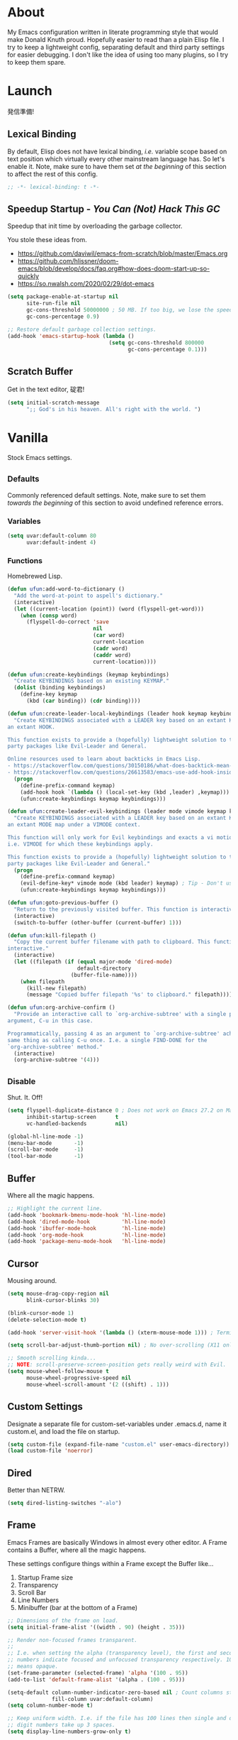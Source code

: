 # Filename: dotemacs.org
# Note:     My Emacs personality.
* About
  My Emacs configuration written in literate programming style that would make
  Donald Knuth proud. Hopefully easier to read than a plain Elisp file. I try to
  keep a lightweight config, separating default and third party settings for
  easier debugging. I don't like the idea of using too many plugins, so I try to
  keep them spare.
* Launch
  発信準備!
** Lexical Binding
   By default, Elisp does not have lexical binding, /i.e./ variable scope based on
   text position which virtually every other mainstream language has. So let's
   enable it. Note, make sure to have them set /at the beginning/ of this section
   to affect the rest of this config.
   #+BEGIN_SRC emacs-lisp
     ;; -*- lexical-binding: t -*-
   #+END_SRC
** Speedup Startup - /You Can (Not) Hack This GC/
   Speedup that init time by overloading the garbage collector.

   You stole these ideas from.
   - https://github.com/daviwil/emacs-from-scratch/blob/master/Emacs.org
   - https://github.com/hlissner/doom-emacs/blob/develop/docs/faq.org#how-does-doom-start-up-so-quickly
   - https://so.nwalsh.com/2020/02/29/dot-emacs
   #+BEGIN_SRC emacs-lisp
     (setq package-enable-at-startup nil
           site-run-file nil
           gc-cons-threshold 50000000 ; 50 MB. If too big, we lose the speedup.
           gc-cons-percentage 0.9)

     ;; Restore default garbage collection settings.
     (add-hook 'emacs-startup-hook (lambda ()
                                     (setq gc-cons-threshold 800000
                                           gc-cons-percentage 0.1)))
   #+END_SRC
** Scratch Buffer
   Get in the text editor, 碇君!
   #+BEGIN_SRC emacs-lisp
     (setq initial-scratch-message
           ";; God's in his heaven. All's right with the world. ")
   #+END_SRC
* Vanilla
  Stock Emacs settings.
** _Defaults
   Commonly referenced default settings. Note, make sure to set them /towards the
   beginning/ of this section to avoid undefined reference errors.
*** Variables
    #+BEGIN_SRC emacs-lisp
      (setq uvar:default-column 80
            uvar:default-indent 4)
    #+END_SRC
*** Functions
    Homebrewed Lisp.
    #+BEGIN_SRC emacs-lisp
      (defun ufun:add-word-to-dictionary ()
        "Add the word-at-point to aspell's dictionary."
        (interactive)
        (let ((current-location (point)) (word (flyspell-get-word)))
          (when (consp word)
            (flyspell-do-correct 'save
                                 nil
                                 (car word)
                                 current-location
                                 (cadr word)
                                 (caddr word)
                                 current-location))))

      (defun ufun:create-keybindings (keymap keybindings)
        "Create KEYBINDINGS based on an existing KEYMAP."
        (dolist (binding keybindings)
          (define-key keymap
            (kbd (car binding)) (cdr binding))))

      (defun ufun:create-leader-local-keybindings (leader hook keymap keybindings)
        "Create KEYBINDINGS associated with a LEADER key based on an extant KEYMAP for
      an extant HOOK.

      This function exists to provide a (hopefully) lightweight solution to third
      party packages like Evil-Leader and General.

      Online resources used to learn about backticks in Emacs Lisp.
      - https://stackoverflow.com/questions/30150186/what-does-backtick-mean-in-lisp
      - https://stackoverflow.com/questions/26613583/emacs-use-add-hook-inside-function-defun"
        (progn
          (define-prefix-command keymap)
          (add-hook hook `(lambda () (local-set-key (kbd ,leader) ,keymap)))
          (ufun:create-keybindings keymap keybindings)))

      (defun ufun:create-leader-evil-keybindings (leader mode vimode keymap keybindings)
        "Create KEYBINDINGS associated with a LEADER key based on an extant KEYMAP for
      an extant MODE map under a VIMODE context.

      This function will only work for Evil keybindings and exacts a vi motion state
      i.e. VIMODE for which these keybindings apply.

      This function exists to provide a (hopefully) lightweight solution to third
      party packages like Evil-Leader and General."
        (progn
          (define-prefix-command keymap)
          (evil-define-key* vimode mode (kbd leader) keymap) ; Tip - Don't use the macro!
          (ufun:create-keybindings keymap keybindings)))

      (defun ufun:goto-previous-buffer ()
        "Return to the previously visited buffer. This function is interactive."
        (interactive)
        (switch-to-buffer (other-buffer (current-buffer) 1)))

      (defun ufun:kill-filepath ()
        "Copy the current buffer filename with path to clipboard. This function is
      interactive."
        (interactive)
        (let ((filepath (if (equal major-mode 'dired-mode)
                            default-directory
                          (buffer-file-name))))
          (when filepath
            (kill-new filepath)
            (message "Copied buffer filepath '%s' to clipboard." filepath))))

      (defun ufun:org-archive-confirm ()
        "Provide an interactive call to `org-archive-subtree' with a single prefix
      argument, C-u in this case.

      Programmatically, passing 4 as an argument to `org-archive-subtree' achieves the
      same thing as calling C-u once. I.e. a single FIND-DONE for the
      `org-archive-subtree' method."
        (interactive)
        (org-archive-subtree '(4)))
    #+END_SRC
** _Disable
   Shut. It. Off!
   #+BEGIN_SRC emacs-lisp
     (setq flyspell-duplicate-distance 0 ; Does not work on Emacs 27.2 on Mac.
           inhibit-startup-screen      t
           vc-handled-backends         nil)

     (global-hl-line-mode -1)
     (menu-bar-mode       -1)
     (scroll-bar-mode     -1)
     (tool-bar-mode       -1)
   #+END_SRC
** Buffer
   Where all the magic happens.
   #+BEGIN_SRC emacs-lisp
     ;; Highlight the current line.
     (add-hook 'bookmark-bmenu-mode-hook 'hl-line-mode)
     (add-hook 'dired-mode-hook          'hl-line-mode)
     (add-hook 'ibuffer-mode-hook        'hl-line-mode)
     (add-hook 'org-mode-hook            'hl-line-mode)
     (add-hook 'package-menu-mode-hook   'hl-line-mode)
   #+END_SRC
** Cursor
   Mousing around.
   #+BEGIN_SRC emacs-lisp
     (setq mouse-drag-copy-region nil
           blink-cursor-blinks 30)

     (blink-cursor-mode 1)
     (delete-selection-mode t)

     (add-hook 'server-visit-hook '(lambda () (xterm-mouse-mode 1))) ; Terminal mousing.

     (setq scroll-bar-adjust-thumb-portion nil) ; No over-scrolling (X11 only).

     ;; Smooth scrolling kinda...
     ;; NOTE: scroll-preserve-screen-position gets really weird with Evil.
     (setq mouse-wheel-follow-mouse t
           mouse-wheel-progressive-speed nil
           mouse-wheel-scroll-amount '(2 ((shift) . 1)))
   #+END_SRC
** Custom Settings
   Designate a separate file for custom-set-variables under .emacs.d, name it
   custom.el, and load the file on startup.
   #+BEGIN_SRC emacs-lisp
     (setq custom-file (expand-file-name "custom.el" user-emacs-directory))
     (load custom-file 'noerror)
   #+END_SRC
** Dired
   Better than NETRW.
   #+BEGIN_SRC emacs-lisp
     (setq dired-listing-switches "-alo")
   #+END_SRC
** Frame
   Emacs Frames are basically Windows in almost every other editor. A Frame
   contains a Buffer, where all the magic happens.

   These settings configure things within a Frame except the Buffer like...
   00. Startup Frame size
   01. Transparency
   02. Scroll Bar
   03. Line Numbers
   04. Minibuffer (bar at the bottom of a Frame)
   #+BEGIN_SRC emacs-lisp
     ;; Dimensions of the frame on load.
     (setq initial-frame-alist '((width . 90) (height . 35)))

     ;; Render non-focused frames transparent.
     ;;
     ;; I.e. when setting the alpha (transparency level), the first and second
     ;; numbers indicate focused and unfocused transparency respectively. 100 alpha
     ;; means opaque.
     (set-frame-parameter (selected-frame) 'alpha '(100 . 95))
     (add-to-list 'default-frame-alist '(alpha . (100 . 95)))

     (setq-default column-number-indicator-zero-based nil ; Count columns starting from 1, /i.e./ the default is 0.
                   fill-column uvar:default-column)
     (setq column-number-mode t)

     ;; Keep uniform width. I.e. if the file has 100 lines then single and double
     ;; digit numbers take up 3 spaces.
     (setq display-line-numbers-grow-only t)

     (add-hook 'minibuffer-setup-hook '(lambda () (setq truncate-lines nil))) ; No minibuffer line wrapping.
   #+END_SRC
** File IO
   Emacs file loading behavior.
   #+BEGIN_SRC emacs-lisp
     (setq auto-save-default nil
           create-lockfiles  nil
           make-backup-files nil)
     (global-auto-revert-mode 1) ; Auto-reload files on change.
   #+END_SRC
** Ibuffer
   Interactive buffer menu.
   #+BEGIN_SRC emacs-lisp
     (setq ibuffer-default-sorting-mode 'filename/process
           ibuffer-default-sorting-reversep t)
   #+END_SRC
** Ido
   Interactive do.
   #+BEGIN_SRC emacs-lisp
     (setq ido-auto-merge-work-directories-length -1
           ido-case-fold                           t
           ido-enable-flex-matching                t
           ido-everywhere                          t)
     (ido-mode 1)
   #+END_SRC
** Isearch
   Be really cool if you didn't have to keep spamming Ctrl.
   #+BEGIN_SRC emacs-lisp
     (setq uvar:isearch-mode-keybindings
           '(("<up>"   . isearch-repeat-backward)
             ("<down>" . isearch-repeat-forward)))

     (add-hook 'isearch-mode-hook
               '(lambda ()
                  (dolist (bindings uvar:isearch-mode-keybindings)
                    (define-key isearch-mode-map
                      (kbd (car bindings)) (cdr bindings)))))
   #+END_SRC
** Keybindings
   A pinch of jk.
   #+BEGIN_SRC emacs-lisp
     (add-hook 'ibuffer-mode-hook      '(lambda () (local-set-key (kbd "j") 'next-line)))
     (add-hook 'ibuffer-mode-hook      '(lambda () (local-set-key (kbd "k") 'previous-line)))
     (add-hook 'package-menu-mode-hook '(lambda () (local-set-key (kbd "j") 'next-line)))
     (add-hook 'package-menu-mode-hook '(lambda () (local-set-key (kbd "k") 'previous-line)))
   #+END_SRC
** Org
   One of these days, I'm gonna get organizized.
   #+BEGIN_SRC emacs-lisp
     (setq org-enforce-todo-dependencies t
           org-hide-emphasis-markers     t
           org-src-fontify-natively      t
           org-src-tab-acts-natively     t
           org-startup-folded            t
           org-time-stamp-formats        '("<%Y_%m_%d %a>" . "<%Y_%m_%d %a %H:%M>")
           org-todo-keywords             '((sequence "TODO(t)"
                                                     "IN-PROGRESS(p!)"
                                                     "BLOCKED(b@/!)"
                                                     "SOMEDAY(s@/!)"
                                                     "|"
                                                     "DONE(d!)"
                                                     "CANCELED(c@/!)"))
           org-use-fast-todo-selection   t)
     (add-hook 'org-mode-hook '(lambda () (setq-local fill-column uvar:default-column)))
   #+END_SRC
** Platform
   Mac, Linux, Windows Trinity.

   Nothing here. Anymore.
** Programming Language Modes
   Settings for default programming languages modes and anything text.
   #+BEGIN_SRC emacs-lisp
     (add-hook 'emacs-lisp-mode-hook 'prettify-symbols-mode)

     (add-hook 'java-mode-hook '(lambda () (setq-local fill-column 120)))

     (add-hook 'latex-mode-hook '(lambda () (setq-local fill-column uvar:default-column)))
     (add-hook 'latex-mode-hook 'flyspell-mode)

     (add-hook 'nxml-mode-hook '(lambda () (setq nxml-attribute-indent uvar:default-indent)))
     (add-hook 'nxml-mode-hook '(lambda () (setq nxml-child-indent     uvar:default-indent)))

     (setq sh-indentation uvar:default-indent)

     (add-hook 'text-mode-hook '(lambda () (setq-local fill-column 72))) ; Blame Git.
     (add-hook 'text-mode-hook 'flyspell-mode)
     (add-to-list 'auto-mode-alist '("COMMIT_EDITMSG" . text-mode))
   #+END_SRC
** Server
   イーマックスの悪魔!
   #+BEGIN_SRC emacs-lisp
     (require 'server)
     (unless (server-running-p) (server-start))
   #+END_SRC
** Tetris
   We needed this.
   #+BEGIN_SRC emacs-lisp
     (add-hook 'tetris-mode-hook
               '(lambda ()
                  (ufun:create-keybindings
                   tetris-mode-map
                   '(("," . tetris-rotate-prev)
                     ("a" . tetris-move-left)
                     ("o" . tetris-move-down)
                     ("e" . tetris-move-right)))))
   #+END_SRC
** Text
   Plain text behavior.
*** Encoding
    We want Unicode!
    #+BEGIN_SRC emacs-lisp
      (prefer-coding-system 'utf-8)
      (set-default-coding-systems 'utf-8)
      (set-language-environment "UTF-8")
      (setq default-buffer-file-coding-system 'utf-8)
    #+END_SRC
*** Formatting
    Like how it looks and such.
    #+BEGIN_SRC emacs-lisp
      (set-frame-font "Iosevka-14" nil t) ; Make sure the OS has this installed!

      (setq require-final-newline t
            show-paren-delay 0
            sentence-end-double-space nil)

      (show-paren-mode 1)
      (add-hook 'prog-mode-hook 'subword-mode)

      (setq-default indent-tabs-mode nil           ; No tabs!
                    tab-width uvar:default-indent) ; Use four spaces!
      (setq c-basic-offset uvar:default-indent)
    #+END_SRC
*** Spellcheck
    I need the computer to tell me!
    #+BEGIN_SRC emacs-lisp
      (cond ((equal system-type 'gnu/linux)
             (setq ispell-program-name "/usr/bin/aspell"))
            ((equal system-type 'darwin)
             (setq ispell-program-name "/usr/local/bin/aspell")))
    #+END_SRC
*** Whitespace
    #+BEGIN_SRC emacs-lisp
      (setq-default whitespace-line-column nil) ; Use fill-column setting.
      (add-hook 'before-save-hook 'whitespace-cleanup)
    #+END_SRC
** User Input
   #+BEGIN_SRC emacs-lisp
     (defalias 'yes-or-no-p 'y-or-n-p)
     (setq visible-bell 1)
   #+END_SRC
* Not Vanilla
  Settings for third party Elisp packages.
** Proxy Configuration
   Configure proxy settings /before/ attempting to install any third party
   packages.
   #+BEGIN_SRC emacs-lisp
     ;; E.g.
     ;; (setq url-proxy-services
     ;;       '(("http"  . "work.proxy.com:8080")
     ;;         ("https" . "work.proxy.com:8080")))
   #+END_SRC
** Packages
   Milky Postman Store.
   #+BEGIN_SRC emacs-lisp
     (require 'package)
     (package-initialize)
     (add-to-list 'package-archives '("melpa" . "https://melpa.org/packages/") t)

     (when (not package-archive-contents)
       (package-refresh-contents))

     (dolist (packages '(company
                         evil
                         evil-escape
                         json-mode
                         markdown-mode
                         naysayer-theme
                         org-bullets
                         rust-mode
                         swift-mode
                         toml-mode
                         typescript-mode
                         undo-fu
                         yaml-mode))
       (when (not (package-installed-p packages))
         (package-install packages)))
   #+END_SRC
** Aesthetic
   Make it look /cool./
   #+BEGIN_SRC emacs-lisp
     ;; Theme
     (load-theme 'naysayer t) ; This is (not) a compiler stream.

     ;; Org
     (require 'org-bullets)
     (add-hook 'org-mode-hook 'org-bullets-mode)
   #+END_SRC
** Productivity
   Useful tools that didn't make it into core. For reasons.
*** Company
    Help me type less.
    #+BEGIN_SRC emacs-lisp
      (require 'company)
      (setq company-idle-delay 0)
      (setq-default company-dabbrev-downcase nil
                    company-dabbrev-ignore-case 1)

      (global-company-mode)
      (with-eval-after-load 'company
        (define-key company-active-map (kbd "M-n") nil)
        (define-key company-active-map (kbd "M-p") nil)
        (define-key company-active-map (kbd "C-n") #'company-select-next)
        (define-key company-active-map (kbd "C-t") #'company-select-previous))

      (add-hook 'markdown-mode-hook '(lambda () (company-mode -1)))
      (add-hook 'tex-mode-hook      '(lambda () (company-mode -1)))
      (add-hook 'text-mode-hook     '(lambda () (company-mode -1)))
    #+END_SRC
*** Evil
    Summon the Editor of the Beast - /VI VI VI./

    Keybindings tuned for EN-Dvorak. Don't change default vi/Vim (too much).

    This configuration uses custom vanilla Emacs Lisp code to recreate vi leader
    keybinding features that third party packages like "Evil Leader" and
    "General" provide using a lot more code (I /think/).

    /C.f./ functions
    - ufun:create-keybindings
    - ufun:create-leader-local-keybindings
    - ufun:create-leader-evil-keybindings
    #+BEGIN_SRC emacs-lisp
      (require 'evil)
      (require 'undo-fu)
      (require 'evil-escape)
      (evil-mode 1)
      (evil-escape-mode t)
      (evil-select-search-module 'evil-search-module 'evil-search)

      (define-key evil-normal-state-map "u"    'undo-fu-only-undo)
      (define-key evil-normal-state-map "\C-r" 'undo-fu-only-redo)

      (setq-default evil-escape-key-sequence    "hh"
                    evil-escape-excluded-states '(normal visual motion)
                    evil-escape-delay           0.2)

      (ufun:create-keybindings
       evil-motion-state-map
       '((";"  . evil-ex)
         (":"  . evil-repeat-find-char)
         ("gc" . comment-dwim)
         ("zg" . ufun:add-word-to-dictionary)))

      (define-key evil-emacs-state-map  (kbd "C-M-s-m") 'evil-exit-emacs-state)
      (define-key evil-motion-state-map (kbd "C-M-s-m") 'evil-emacs-state)

      ;; Have Ctrl-z suspend the frame, i.e. reclaim STDIO with Emacsclient.
      (define-key evil-emacs-state-map  (kbd "C-z") 'suspend-frame)
      (define-key evil-motion-state-map (kbd "C-z") 'suspend-frame)

      (define-prefix-command 'uvar:evil-leader-keymap)

      ;; Using evil-define-key here will not bind additional mappings from other
      ;; plugins via use-package :bind for whatever reason. Need to use define-key.
      (define-key evil-motion-state-map (kbd "SPC") 'uvar:evil-leader-keymap)

      (setq uvar:evil-leader-bindings
            '((",," . bookmark-bmenu-list)
              (",s" . bookmark-set)
              ("."  . ibuffer)
              ("c"  . compile)
              ("r"  . ufun:goto-previous-buffer)
              ("la" . align-regexp)
              ("lc" . count-words-region)
              ("ls" . sort-lines)
              ("a"  . apropos)
              ("O"  . occur)
              ("o"  . switch-to-buffer)
              ("e"  . find-file)
              ("T"  . eval-expression)
              ("t"  . execute-extended-command)
              ("n"  . yank-pop)
              ("W"  . whitespace-cleanup)
              ("w"  . whitespace-mode)))

      (ufun:create-keybindings uvar:evil-leader-keymap uvar:evil-leader-bindings)

      ;; The following keybindings only affect the particular mode.

      ;; Dired
      (ufun:create-leader-local-keybindings
       "SPC"
       'dired-mode-hook
       'uvar:evil-leader-dired-keymap
       (append uvar:evil-leader-bindings
               '(("mG" . end-of-buffer)
                 ("mg" . beginning-of-buffer)
                 ("mw" . wdired-change-to-wdired-mode))))

      ;; Ibuffer
      (add-hook 'ibuffer-mode-hook
                '(lambda () (local-set-key (kbd "SPC") 'uvar:evil-leader-keymap)))

      ;; Elisp
      (ufun:create-leader-evil-keybindings
       "SPC"
       emacs-lisp-mode-map
       'motion
       'uvar:evil-leader-elisp-keymap
       (append uvar:evil-leader-bindings '(("me" . eval-last-sexp))))

      ;; Org
      (ufun:create-leader-evil-keybindings
       "SPC"
       org-mode-map
       'motion
       'uvar:evil-leader-org-keymap
       (append uvar:evil-leader-bindings
               '(("mA" . ufun:org-archive-confirm)
                 ("ma" . org-archive-subtree)
                 ("mc" . org-copy-subtree)
                 ("md" . org-demote-subtree)
                 ("mi" . org-insert-heading)
                 ("mp" . org-promote-subtree)
                 ("mx" . org-cut-subtree))))
     #+END_SRC
** Programming Languages
   #+BEGIN_SRC emacs-lisp
     (require 'json-mode)
     (setq js-indent-level uvar:default-indent)
     (add-to-list 'auto-mode-alist '("\\.eslintrc\\'"   . json-mode))
     (add-to-list 'auto-mode-alist '("\\.prettierrc\\'" . json-mode))

     (require 'markdown-mode)
     (cond ((string-equal system-type "gnu/linux")
            (setq markdown-command "/usr/bin/pandoc"))
           ((string-equal system-type "darwin")
            (setq markdown-command "/usr/local/bin/pandoc")))
     (add-to-list 'auto-mode-alist '("\\.md\\'" . gfm-mode)) ; Use GitHub flavored Markdown.
     (add-hook 'markdown-mode-hook 'flyspell-mode)
     (add-hook 'markdown-mode-hook '(lambda () (setq-local fill-column uvar:default-column)))

     (require 'rust-mode)

     (require 'swift-mode)
     (setq swift-mode:basic-offset uvar:default-indent)

     (require 'toml-mode)

     (require 'typescript-mode)
     (setq typescript-indent-level uvar:default-indent)
     (add-hook 'typescript-mode-hook 'prettify-symbols-mode)
     (add-hook 'typescript-mode-hook '(lambda () (push '("=>" . "\u21d2") prettify-symbols-alist)))

     (require 'yaml-mode)
     (setq yaml-indent-offset uvar:default-indent)
   #+END_SRC

